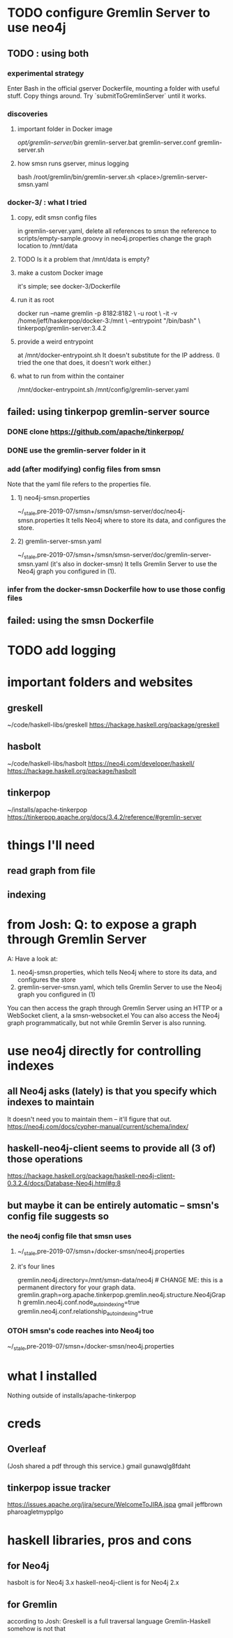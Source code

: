 * TODO configure Gremlin Server to use neo4j
** TODO : using both
*** experimental strategy
Enter Bash in the official gserver Dockerfile,
  mounting a folder with useful stuff.
Copy things around.
Try `submitToGremlinServer` until it works.
*** discoveries
**** important folder in Docker image
/opt/gremlin-server/bin/
  gremlin-server.bat
  gremlin-server.conf
  gremlin-server.sh
**** how smsn runs gserver, minus logging
bash /root/gremlin/bin/gremlin-server.sh <place>/gremlin-server-smsn.yaml
*** docker-3/ : what I tried
**** copy, edit smsn config files
in gremlin-server.yaml, delete
  all references to smsn
  the reference to scripts/empty-sample.groovy
in neo4j.properties
  change the graph location to /mnt/data
**** TODO Is it a problem that /mnt/data is empty?
**** make a custom Docker image
it's simple; see docker-3/Dockerfile
**** run it as root
docker run --name gremlin -p 8182:8182        \
    -u root                                   \
    -it -v /home/jeff/haskerpop/docker-3:/mnt \
    --entrypoint "/bin/bash"                  \
    tinkerpop/gremlin-server:3.4.2
**** provide a weird entrypoint
at /mnt/docker-entrypoint.sh
It doesn't substitute for the IP address.
(I tried the one that does, it doesn't work either.)
**** what to run from within the container
/mnt/docker-entrypoint.sh /mnt/config/gremlin-server.yaml
** failed: using tinkerpop gremlin-server source
*** DONE clone https://github.com/apache/tinkerpop/
*** DONE use the gremlin-server folder in it
*** add (after modifying) config files from smsn
 Note that the yaml file refers to the properties file.
**** 1) neo4j-smsn.properties
 ~/_stale,pre-2019-07/smsn+/smsn/smsn-server/doc/neo4j-smsn.properties
 It tells Neo4j where to store its data, and configures the store.
**** 2) gremlin-server-smsn.yaml
 ~/_stale,pre-2019-07/smsn+/smsn/smsn-server/doc/gremlin-server-smsn.yaml
   (it's also in docker-smsn)
 It tells Gremlin Server to use the Neo4j graph you configured in (1).
*** infer from the docker-smsn Dockerfile how to use those config files
** failed: using the smsn Dockerfile
* TODO add logging
* important folders and websites
** greskell
~/code/haskell-libs/greskell
https://hackage.haskell.org/package/greskell
** hasbolt
~/code/haskell-libs/hasbolt
https://neo4j.com/developer/haskell/
https://hackage.haskell.org/package/hasbolt
** tinkerpop
~/installs/apache-tinkerpop
https://tinkerpop.apache.org/docs/3.4.2/reference/#gremlin-server
* things I'll need
** read graph from file
** indexing
* from Josh: Q: to expose a graph through Gremlin Server
A: Have a look at:
    1) neo4j-smsn.properties, which tells Neo4j where to store its data, and configures the store
    2) gremlin-server-smsn.yaml, which tells Gremlin Server to use the Neo4j graph you configured in (1)
You can then access the graph through Gremlin Server using an HTTP or a WebSocket client, a la smsn-websocket.el
You can also access the Neo4j graph programmatically, but not while Gremlin Server is also running.
* use neo4j directly for controlling indexes
** all Neo4j asks (lately) is that you specify which indexes to maintain
It doesn't need you to maintain them -- it'll figure that out.
https://neo4j.com/docs/cypher-manual/current/schema/index/
** haskell-neo4j-client seems to provide all (3 of) those operations
https://hackage.haskell.org/package/haskell-neo4j-client-0.3.2.4/docs/Database-Neo4j.html#g:8
** but maybe it can be entirely automatic -- smsn's config file suggests so
*** the neo4j config file that smsn uses
**** ~/_stale,pre-2019-07/smsn+/docker-smsn/neo4j.properties
**** it's four lines
  gremlin.neo4j.directory=/mnt/smsn-data/neo4j # CHANGE ME: this is a permanent directory for your graph data.
  gremlin.graph=org.apache.tinkerpop.gremlin.neo4j.structure.Neo4jGraph
  gremlin.neo4j.conf.node_auto_indexing=true
  gremlin.neo4j.conf.relationship_auto_indexing=true
*** OTOH smsn's code reaches into Neo4j too
~/_stale,pre-2019-07/smsn+/docker-smsn/neo4j.properties
* what I installed
Nothing outside of
  installs/apache-tinkerpop
* creds
** Overleaf
(Josh shared a pdf through this service.)
gmail
gunawqlg8fdaht
** tinkerpop issue tracker
https://issues.apache.org/jira/secure/WelcomeToJIRA.jspa
gmail
jeffbrown
pharoagletmypplgo
* haskell libraries, pros and cons
** for Neo4j
hasbolt is for Neo4j 3.x
haskell-neo4j-client is for Neo4j 2.x
** for Gremlin
according to Josh:
  Greskell is a full traversal language
  Gremlin-Haskell somehow is not that
